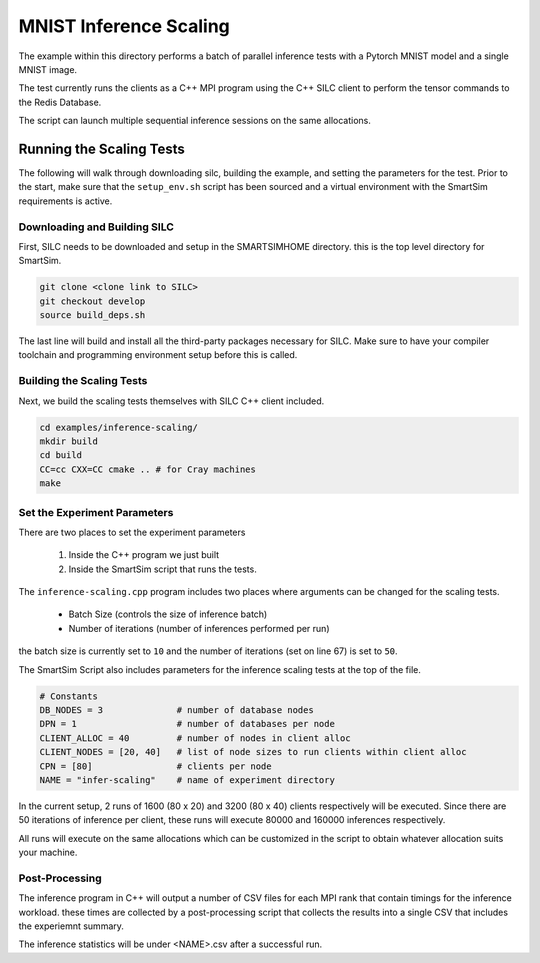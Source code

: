 
***********************
MNIST Inference Scaling
***********************

The example within this directory performs a batch of parallel inference
tests with a Pytorch MNIST model and a single MNIST image.

The test currently runs the clients as a C++ MPI program using the
C++ SILC client to perform the tensor commands to the Redis Database.

The script can launch multiple sequential inference sessions on the
same allocations.

Running the Scaling Tests
=========================

The following will walk through downloading silc, building the example,
and setting the parameters for the test. Prior to the start, make sure
that the ``setup_env.sh`` script has been sourced and a virtual
environment with the SmartSim requirements is active.

Downloading and Building SILC
-----------------------------

First, SILC needs to be downloaded and setup in the SMARTSIMHOME
directory. this is the top level directory for SmartSim.

.. code-block:: bash

    git clone <clone link to SILC>
    git checkout develop
    source build_deps.sh

The last line will build and install all the third-party packages
necessary for SILC. Make sure to have your compiler toolchain
and programming environment setup before this is called.

Building the Scaling Tests
--------------------------

Next, we build the scaling tests themselves with SILC C++ client
included.

.. code-block:: bash

    cd examples/inference-scaling/
    mkdir build
    cd build
    CC=cc CXX=CC cmake .. # for Cray machines
    make


Set the Experiment Parameters
-----------------------------

There are two places to set the experiment parameters

    1) Inside the C++ program we just built
    2) Inside the SmartSim script that runs the tests.

The ``inference-scaling.cpp`` program includes two places
where arguments can be changed for the scaling tests.

 - Batch Size (controls the size of inference batch)
 - Number of iterations (number of inferences performed per run)

the batch size is currently set to ``10`` and the number
of iterations (set on line 67) is set to ``50``.

The SmartSim Script also includes parameters for the
inference scaling tests at the top of the file.

.. code-block:: python

    # Constants
    DB_NODES = 3              # number of database nodes
    DPN = 1                   # number of databases per node
    CLIENT_ALLOC = 40         # number of nodes in client alloc
    CLIENT_NODES = [20, 40]   # list of node sizes to run clients within client alloc
    CPN = [80]                # clients per node
    NAME = "infer-scaling"    # name of experiment directory

In the current setup, 2 runs of 1600 (80 x 20) and 3200 (80 x 40) clients
respectively will be executed. Since there are 50 iterations of inference
per client, these runs will execute 80000 and 160000 inferences respectively.

All runs will execute on the same allocations which can be customized in the
script to obtain whatever allocation suits your machine.

Post-Processing
---------------

The inference program in C++ will output a number of CSV files for each MPI rank
that contain timings for the inference workload. these times are collected by a
post-processing script that collects the results into a single CSV that includes
the experiemnt summary.

The inference statistics will be under <NAME>.csv after a successful run.